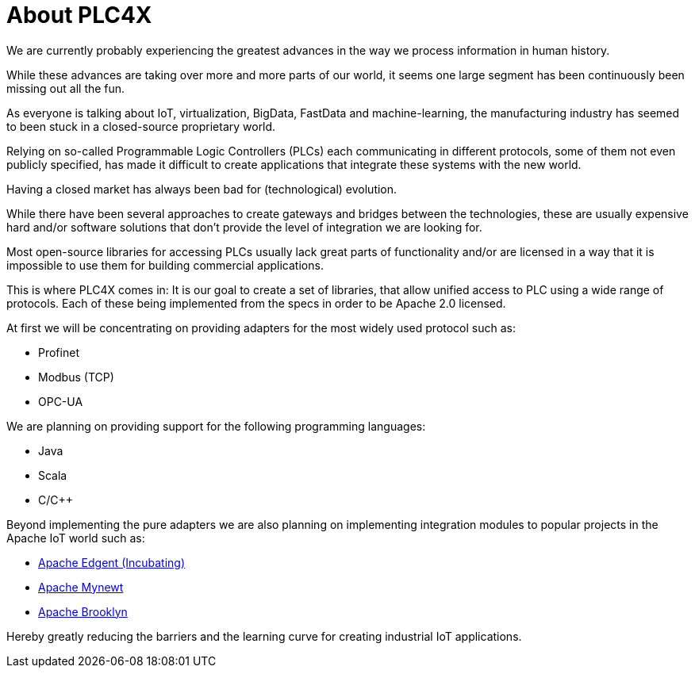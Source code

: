 = About PLC4X

We are currently probably experiencing the greatest advances in the way we process information in human history.

While these advances are taking over more and more parts of our world, it seems one large segment has been continuously been missing out all the fun.

As everyone is talking about IoT, virtualization, BigData, FastData and machine-learning, the manufacturing industry has seemed to been stuck in a closed-source proprietary world.

Relying on so-called Programmable Logic Controllers (PLCs) each communicating in different protocols, some of them not even publicly specified, has made it difficult to create applications that integrate these systems with the new world.

Having a closed market has always been bad for (technological) evolution.

While there have been several approaches to create gateways and bridges between the technologies, these are usually expensive hard and/or software solutions that don't provide the level of integration we are looking for.

Most open-source libraries for accessing PLCs usually lack great parts of functionality and/or are licensed in a way that it is impossible to use them for building commercial applications.

This is where PLC4X comes in: It is our goal to create a set of libraries, that allow unified access to PLC using a wide range of protocols.
Each of these being implemented from the specs in order to be Apache 2.0 licensed.

At first we will be concentrating on providing adapters for the most widely used protocol such as:

- Profinet
- Modbus (TCP)
- OPC-UA

We are planning on providing support for the following programming languages:

- Java
- Scala
- C/C++

Beyond implementing the pure adapters we are also planning on implementing integration modules to popular projects in the Apache IoT world such as:

- https://edgent.apache.org[Apache Edgent (Incubating)]
- https://mynewt.apache.org[Apache Mynewt]
- https://brooklyn.apache.org[Apache Brooklyn]

Hereby greatly reducing the barriers and the learning curve for creating industrial IoT applications.